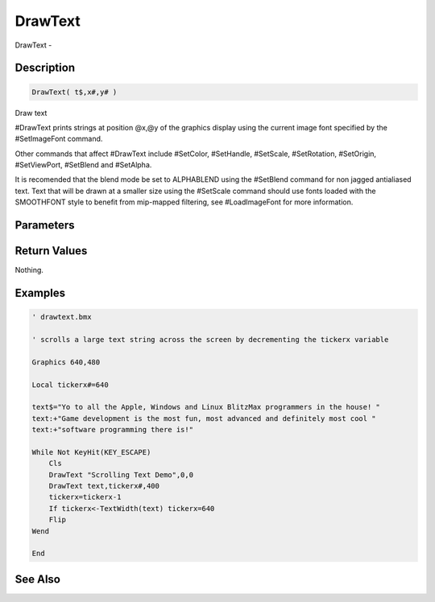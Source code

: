 .. _func_graphics_max2d_drawtext:

========
DrawText
========

DrawText - 

Description
===========

.. code-block:: blitzmax

    DrawText( t$,x#,y# )

Draw text

#DrawText prints strings at position @x,@y of the graphics display using
the current image font specified by the #SetImageFont command.

Other commands that affect #DrawText include #SetColor, #SetHandle,
#SetScale, #SetRotation, #SetOrigin, #SetViewPort, #SetBlend and #SetAlpha.

It is recomended that the blend mode be set to ALPHABLEND using the #SetBlend
command for non jagged antialiased text. Text that will be drawn at a smaller
size using the #SetScale command should use fonts loaded with the SMOOTHFONT
style to benefit from mip-mapped filtering, see #LoadImageFont for more information.

Parameters
==========

Return Values
=============

Nothing.

Examples
========

.. code-block:: blitzmax

    ' drawtext.bmx
    
    ' scrolls a large text string across the screen by decrementing the tickerx variable
    
    Graphics 640,480
    
    Local tickerx#=640
    
    text$="Yo to all the Apple, Windows and Linux BlitzMax programmers in the house! "
    text:+"Game development is the most fun, most advanced and definitely most cool "
    text:+"software programming there is!"
    
    While Not KeyHit(KEY_ESCAPE)
        Cls
        DrawText "Scrolling Text Demo",0,0
        DrawText text,tickerx#,400
        tickerx=tickerx-1
        If tickerx<-TextWidth(text) tickerx=640
        Flip    
    Wend
    
    End

See Also
========



